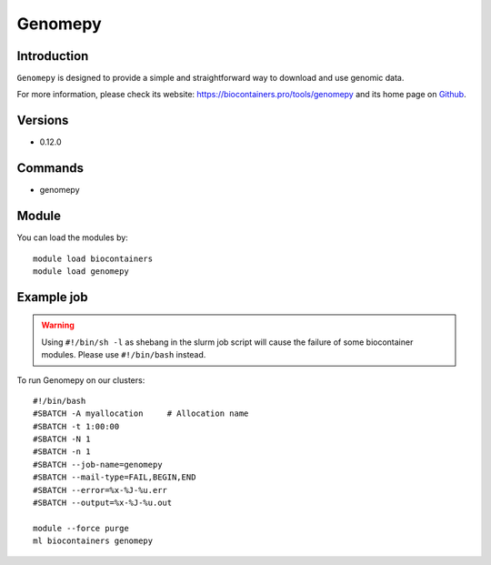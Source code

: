 .. _backbone-label:

Genomepy
==============================

Introduction
~~~~~~~~
``Genomepy`` is designed to provide a simple and straightforward way to download and use genomic data. 

| For more information, please check its website: https://biocontainers.pro/tools/genomepy and its home page on `Github`_.

Versions
~~~~~~~~
- 0.12.0

Commands
~~~~~~~
- genomepy

Module
~~~~~~~~
You can load the modules by::
    
    module load biocontainers
    module load genomepy

Example job
~~~~~
.. warning::
    Using ``#!/bin/sh -l`` as shebang in the slurm job script will cause the failure of some biocontainer modules. Please use ``#!/bin/bash`` instead.

To run Genomepy on our clusters::

    #!/bin/bash
    #SBATCH -A myallocation     # Allocation name 
    #SBATCH -t 1:00:00
    #SBATCH -N 1
    #SBATCH -n 1
    #SBATCH --job-name=genomepy
    #SBATCH --mail-type=FAIL,BEGIN,END
    #SBATCH --error=%x-%J-%u.err
    #SBATCH --output=%x-%J-%u.out

    module --force purge
    ml biocontainers genomepy

.. _Github: https://github.com/vanheeringen-lab/genomepy
